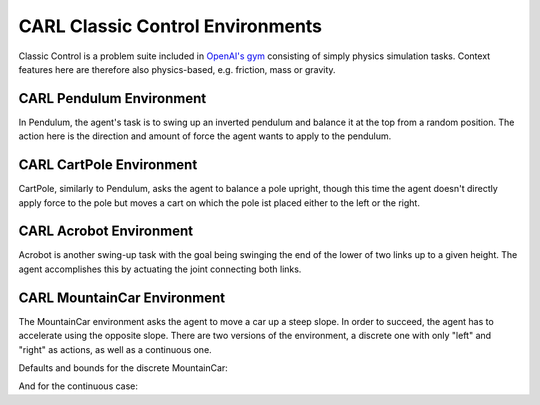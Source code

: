 CARL Classic Control Environments
=================================

Classic Control is a problem suite included in `OpenAI's gym <https://gymnasium.farama.org/environments/classic_control/>`_ consisting
of simply physics simulation tasks. Context features here are therefore
also physics-based, e.g. friction, mass or gravity.

CARL Pendulum Environment
-------------------------
.. image:: ../data/screenshots/pendulum.jpeg
    :width: 25%
    :align: left
    :alt: Pendulum Environment

In Pendulum, the agent's task is to swing up an inverted pendulum and
balance it at the top from a random position. The action here is the
direction and amount of force the agent wants to apply to the pendulum.

.. image:: ../data/context_generalization_plots/plot_ecdf_CARLPendulumEnv.png
    :width: 50%
    :align: right
    :alt: Influence of context settings on an agent trained on the default environment.

    Influence of context settings on an agent trained on the default environment.

.. csv-table:: Defaults and Bounds
   :file: ../data/context_definitions/CARLPendulumEnv.csv
   :header-rows: 1


CARL CartPole Environment
-------------------------
.. image:: ../data/screenshots/cartpole.jpeg
    :width: 25%
    :align: left
    :alt: CartPole Environment

CartPole, similarly to Pendulum, asks the agent to balance a pole upright, though
this time the agent doesn't directly apply force to the pole but moves a cart on which
the pole ist placed either to the left or the right.

.. image:: ../data/context_generalization_plots/plot_ecdf_CARLCartPoleEnv.png
    :width: 50%
    :align: right
    :alt: Influence of context settings on an agent trained on the default environment.

    Influence of context settings on an agent trained on the default environment.

.. csv-table:: Defaults and Bounds
   :file: ../data/context_definitions/CARLCartPoleEnv.csv
   :header-rows: 1


CARL Acrobot Environment
-------------------------
.. image:: ../data/screenshots/acrobot.jpeg
    :width: 25%
    :align: left
    :alt: Acrobot Environment

Acrobot is another swing-up task with the goal being swinging the end of the lower
of two links up to a given height. The agent accomplishes this by actuating
the joint connecting both links.

.. image:: ../data/context_generalization_plots/plot_ecdf_CARLAcrobotEnv.png
    :width: 50%
    :align: right
    :alt: Influence of context settings on an agent trained on the default environment.

    Influence of context settings on an agent trained on the default environment.

.. csv-table:: Defaults and Bounds
   :file: ../data/context_definitions/CARLAcrobotEnv.csv
   :header-rows: 1


CARL MountainCar Environment
----------------------------
.. image:: ../data/screenshots/mountaincar.jpeg
    :width: 25%
    :align: left
    :alt: MountainCar Environment

The MountainCar environment asks the agent to move a car up a steep slope. In order
to succeed, the agent has to accelerate using the opposite slope. There are two
versions of the environment, a discrete one with only "left" and "right" as actions,
as well as a continuous one.

.. image:: ../data/context_generalization_plots/plot_ecdf_CARLMountainCarEnv.png
    :width: 50%
    :align: right
    :alt: Influence of context settings on an agent trained on the default environment.

    Influence of context settings on an agent trained on the default environment.

Defaults and bounds for the discrete MountainCar:

.. csv-table:: Defaults and Bounds
   :file: ../data/context_definitions/CARLMountainCarEnv.csv
   :header-rows: 1


And for the continuous case:

.. csv-table:: Defaults and Bounds
   :file: ../data/context_definitions/CARLMountainCarContinuousEnv.csv
   :header-rows: 1
